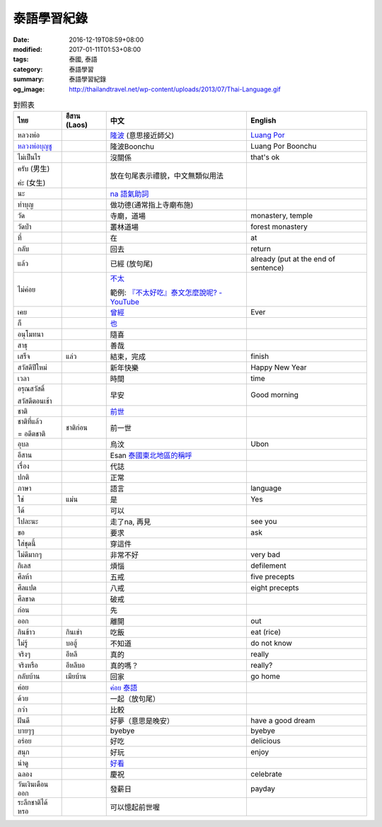 泰語學習紀錄
############

:date: 2016-12-19T08:59+08:00
:modified: 2017-01-11T01:53+08:00
:tags: 泰國, 泰語
:category: 泰語學習
:summary: 泰語學習紀錄
:og_image: http://thailandtravel.net/wp-content/uploads/2013/07/Thai-Language.gif


.. list-table:: 對照表
   :header-rows: 1
   :class: table-syntax-diff

   * - ไทย
     - อีสาน (Laos)
     - 中文
     - English

   * - หลวงพ่อ
     -
     - `隆波`_ (意思接近師父)
     - `Luang Por`_

   * - `หลวงพ่อบุญชู`_
     -
     - 隆波Boonchu
     - Luang Por Boonchu

   * - ไม่เป็นไร
     -
     - 沒關係
     - that's ok

   * - ครับ (男生)

       ค่ะ (女生)
     -
     - 放在句尾表示禮貌，中文無類似用法
     -

   * - นะ
     -
     - `na 語氣助詞`_
     -

   * - ทำบุญ
     -
     - 做功德(通常指上寺廟布施)
     - 

   * - วัด
     -
     - 寺廟，道場
     - monastery, temple

   * - วัดป่า
     -
     - 叢林道場
     - forest monastery

   * - ที่
     -
     - 在
     - at

   * - กลับ
     -
     - 回去
     - return

   * - แล้ว
     -
     - 已經 (放句尾)
     - already (put at the end of sentence)


   * - ไม่ค่อย
     -
     - `不太 <https://www.google.com/search?q=%E6%B3%B0%E8%AA%9E+%E4%B8%8D%E5%A4%AA>`_

       範例: `『不太好吃』泰文怎麼說呢? - YouTube <https://www.youtube.com/watch?v=nZlVeSU5SRg>`_
     -

   * - เคย
     -
     - `曾經`_
     - Ever

   * - ก็
     -
     - `也`_
     -

   * - อนุโมทนา
     -
     - 隨喜
     -

   * - สาธุ
     -
     - 善哉
     -

   * - เสร็จ
     - แล่ว
     - 結束，完成
     - finish

   * - สวัสดีปีใหม่
     -
     - 新年快樂
     - Happy New Year

   * - เวลา
     -
     - 時間
     - time

   * - อรุณสวัสดิ์

       สวัสดีตอนเช้า
     -
     - 早安
     - Good morning

   * - ชาติ
     -
     - `前世`_
     -

   * - ชาติที่แล้ว

       = อดีตชาติ
     - ชาติก่อน
     - 前一世
     -

   * - อุบล
     -
     - 烏汶
     - Ubon

   * - อีสาน
     -
     - Esan `泰國東北地區的稱呼`_
     -

   * - เรื่อง
     -
     - 代誌
     -

   * - ปกติ
     -
     - 正常
     -

   * - ภาษา
     -
     - 語言
     - language

   * - ใช่
     - แม่น
     - 是
     - Yes

   * - ได้
     -
     - 可以
     -

   * - ไปละนะ
     -
     - 走了na, 再見
     - see you

   * - ขอ
     -
     - 要求
     - ask

   * - ใส่ชุดนี้
     -
     - 穿這件
     -

   * - ไม่ดีมากๆ
     -
     - 非常不好
     - very bad

   * - กิเลส
     -
     - 煩惱
     - defilement

   * - ศีลห้า
     -
     - 五戒
     - five precepts

   * - ศีลแปด
     -
     - 八戒
     - eight precepts

   * - ศีลขาด
     -
     - 破戒
     -

   * - ก่อน
     -
     - 先
     -

   * - ออก
     -
     - 離開
     - out

   * - กินข้าว
     - กินเข่า
     - 吃飯
     - eat (rice)

   * - ไม่รู้
     - บอฮู้
     - 不知道
     - do not know

   * - จริงๆ
     - อีหลี
     - 真的
     - really

   * - จริงหรือ
     - อีหลีบอ
     - 真的嗎？
     - really?

   * - กลับบ้าน
     - เมียบ้าน
     - 回家
     - go home

   * - ค่อย
     -
     - `ค่อย 泰語`_
     -

   * - ด้วย
     -
     - 一起（放句尾）
     -

   * - กว่า
     -
     - 比較
     -

   * - ฝันดี
     -
     - 好夢（意思是晚安）
     - have a good dream

   * - บายๆๆ
     -
     - byebye
     - byebye

   * - อร่อย
     -
     - 好吃
     - delicious

   * - สนุก
     -
     - 好玩
     - enjoy

   * - น่าดู
     -
     - `好看`_
     -

   * - ฉลอง
     -
     - 慶祝
     - celebrate

   * - วันเงินเดือนออก
     -
     - 發薪日
     - payday

   * - ระลึกชาติได้หรอ
     -
     - 可以憶起前世喔
     -


.. _隆波: https://zh.wikipedia.org/wiki/%E9%9A%86%E6%B3%A2
.. _Luang Por: https://en.wikipedia.org/wiki/Luang_Por
.. _หลวงพ่อบุญชู: https://www.google.com/search?q=%E0%B8%AB%E0%B8%A5%E0%B8%A7%E0%B8%87%E0%B8%9E%E0%B9%88%E0%B8%AD%E0%B8%9A%E0%B8%B8%E0%B8%8D%E0%B8%8A%E0%B8%B9
.. _曾經: https://www.google.com/search?q=%E6%B3%B0%E8%AA%9E+%E6%9B%BE%E7%B6%93
.. _na 語氣助詞: https://www.google.com/search?q=%E0%B8%99%E0%B8%B0+%E6%B3%B0%E8%AA%9E
.. _前世: https://www.google.com/search?q=%E5%89%8D%E4%B8%96+%E6%B3%B0%E8%AA%9E
.. _也: https://www.google.com/search?q=%E0%B8%81%E0%B9%87+%E6%B3%B0%E8%AA%9E
.. _烏汶: https://zh.wikipedia.org/zh-tw/%E7%83%8F%E6%B1%B6%E5%BA%9C
.. _泰國東北地區的稱呼: https://zh.wikipedia.org/zh-tw/%E4%BE%9D%E5%96%84%E5%9C%B0%E5%8C%BA
.. _ค่อย 泰語: https://www.google.com/search?q=%E0%B8%84%E0%B9%88%E0%B8%AD%E0%B8%A2+%E6%B3%B0%E8%AA%9E
.. _好看: https://www.google.com/search?q=%E0%B8%99%E0%B9%88%E0%B8%B2%E0%B8%94%E0%B8%B9+%E5%A5%BD%E7%9C%8B
